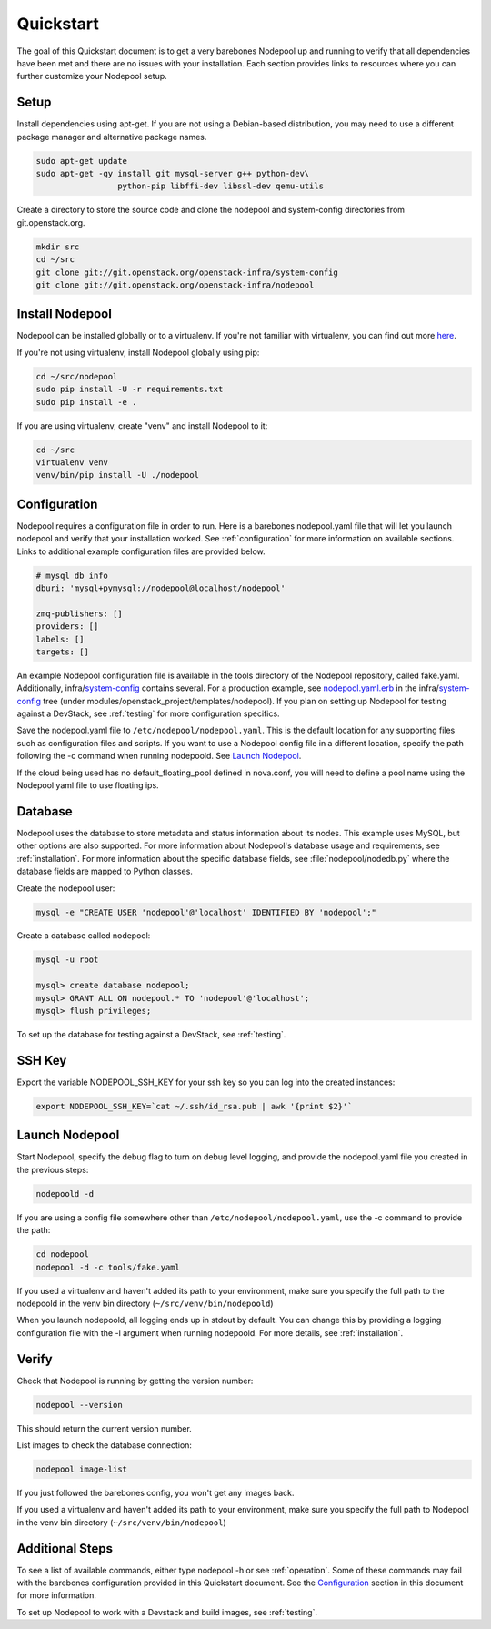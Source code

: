 .. _quickstart:

Quickstart
==========

The goal of this Quickstart document is to get a very barebones Nodepool up and
running to verify that all dependencies have been met and there are no issues
with your installation. Each section provides links to resources where you can
further customize your Nodepool setup.

Setup
-----

Install dependencies using apt-get. If you are not using a Debian-based
distribution, you may need to use a different package manager and alternative
package names.

.. code-block:: bash

    sudo apt-get update
    sudo apt-get -qy install git mysql-server g++ python-dev\
                     python-pip libffi-dev libssl-dev qemu-utils

Create a directory to store the source code and clone the nodepool and
system-config directories from git.openstack.org.

.. code-block:: bash

    mkdir src
    cd ~/src
    git clone git://git.openstack.org/openstack-infra/system-config
    git clone git://git.openstack.org/openstack-infra/nodepool


Install Nodepool
----------------

Nodepool can be installed globally or to a virtualenv. If you're not familiar
with virtualenv, you can find out more `here <https://pypi.python.org/pypi/virtualenv>`_.

If you're not using virtualenv, install Nodepool globally using pip:

.. code-block:: bash

    cd ~/src/nodepool
    sudo pip install -U -r requirements.txt
    sudo pip install -e .

If you are using virtualenv, create "venv" and install Nodepool to it:

.. code-block:: bash

    cd ~/src
    virtualenv venv
    venv/bin/pip install -U ./nodepool

Configuration
-------------

Nodepool requires a configuration file in order to run. Here is a barebones
nodepool.yaml file that will let you launch nodepool and verify that your
installation worked. See :ref:`configuration` for more information on
available sections. Links to additional example configuration files are provided
below.

.. code-block:: yaml

  # mysql db info
  dburi: 'mysql+pymysql://nodepool@localhost/nodepool'

  zmq-publishers: []
  providers: []
  labels: []
  targets: []

An example Nodepool configuration file is available in the tools directory of
the Nodepool repository, called fake.yaml. Additionally, infra/system-config_
contains several. For a production example, see nodepool.yaml.erb_ in
the infra/system-config_ tree (under
modules/openstack_project/templates/nodepool). If you plan on setting up
Nodepool for testing against a DevStack, see :ref:`testing` for more configuration
specifics.

Save the nodepool.yaml file to ``/etc/nodepool/nodepool.yaml``. This is the
default location for any supporting files such as configuration files and
scripts. If you want to use a Nodepool config file in a different location,
specify the path following the -c command when running nodepoold. See `Launch
Nodepool`_.

If the cloud being used has no default_floating_pool defined in nova.conf,
you will need to define a pool name using the Nodepool yaml file to use
floating ips.

.. _system-config: https://git.openstack.org/cgit/openstack-infra/system-config/tree/modules/openstack_project/templates/nodepool/
.. _nodepool.yaml.erb: https://git.openstack.org/cgit/openstack-infra/system-config/tree/modules/openstack_project/templates/nodepool/nodepool.yaml.erb

Database
--------

Nodepool uses the database to store metadata and status information about its
nodes. This example uses MySQL, but other options are also supported. For more
information about Nodepool's database usage and requirements, see :ref:`installation`.
For more information about the specific database fields, see :file:`nodepool/nodedb.py` where the
database fields are mapped to Python classes.

Create the nodepool user:

.. code-block:: bash

  mysql -e "CREATE USER 'nodepool'@'localhost' IDENTIFIED BY 'nodepool';"

Create a database called nodepool:

.. code-block:: bash

    mysql -u root

    mysql> create database nodepool;
    mysql> GRANT ALL ON nodepool.* TO 'nodepool'@'localhost';
    mysql> flush privileges;

To set up the database for testing against a DevStack, see :ref:`testing`.

SSH Key
--------

Export the variable NODEPOOL_SSH_KEY for your ssh key so you can log into the created instances:

.. code-block:: bash

    export NODEPOOL_SSH_KEY=`cat ~/.ssh/id_rsa.pub | awk '{print $2}'`

Launch Nodepool
---------------

Start Nodepool, specify the debug flag to turn on debug level logging, and
provide the nodepool.yaml file you created in the previous steps:

.. code-block:: bash

    nodepoold -d

If you are using a config file somewhere other than
``/etc/nodepool/nodepool.yaml``, use the -c command to provide the path:

.. code-block:: bash

  cd nodepool
  nodepool -d -c tools/fake.yaml

If you used a virtualenv and haven't added its path to your environment, make
sure you specify the full path to the nodepoold in the venv bin directory
(``~/src/venv/bin/nodepoold``)

When you launch nodepoold, all logging ends up in stdout by default. You can change this by providing a
logging configuration file with the -l argument when running nodepoold. For more
details, see :ref:`installation`.

Verify
------

Check that Nodepool is running by getting the version number:

.. code-block:: bash

  nodepool --version

This should return the current version number.

List images to check the database connection:

.. code-block:: bash

  nodepool image-list

If you just followed the barebones config, you won't get any images back.

If you used a virtualenv and haven't added its path to your environment, make
sure you specify the full path to Nodepool in the venv bin directory
(``~/src/venv/bin/nodepool``)

Additional Steps
----------------

To see a list of available commands, either type nodepool -h or see :ref:`operation`.
Some of these commands may fail with the barebones configuration provided in
this Quickstart document. See the `Configuration`_ section in this document for
more information.

To set up Nodepool to work with a Devstack and build images, see :ref:`testing`.
